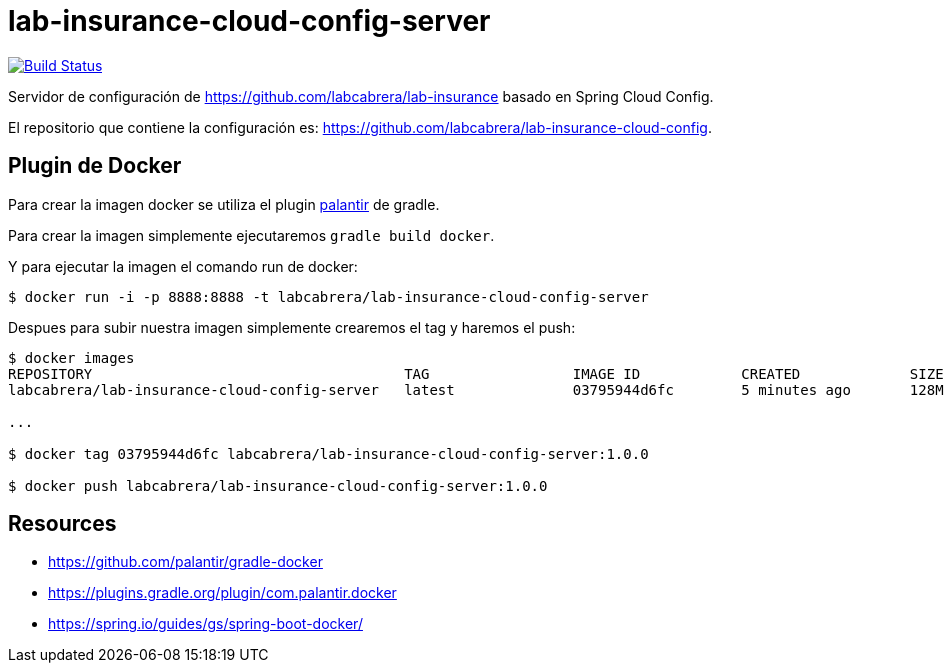 = lab-insurance-cloud-config-server

image:https://travis-ci.org/labcabrera/lab-insurance-cloud-config-server.svg?branch=master["Build Status", link="https://travis-ci.org/labcabrera/lab-insurance-cloud-config-server"]

Servidor de configuración de https://github.com/labcabrera/lab-insurance basado en Spring Cloud Config.

El repositorio que contiene la configuración es: https://github.com/labcabrera/lab-insurance-cloud-config.


== Plugin de Docker

Para crear la imagen docker se utiliza el plugin https://github.com/palantir/gradle-docker[palantir]
de gradle.

Para crear la imagen simplemente ejecutaremos `gradle build docker`.

Y para ejecutar la imagen el comando run de docker:

----
$ docker run -i -p 8888:8888 -t labcabrera/lab-insurance-cloud-config-server
---- 

Despues para subir nuestra imagen simplemente crearemos el tag y haremos el push:

----
$ docker images
REPOSITORY                                     TAG                 IMAGE ID            CREATED             SIZE
labcabrera/lab-insurance-cloud-config-server   latest              03795944d6fc        5 minutes ago       128MB

...

$ docker tag 03795944d6fc labcabrera/lab-insurance-cloud-config-server:1.0.0

$ docker push labcabrera/lab-insurance-cloud-config-server:1.0.0
----

== Resources

* https://github.com/palantir/gradle-docker
* https://plugins.gradle.org/plugin/com.palantir.docker
* https://spring.io/guides/gs/spring-boot-docker/
